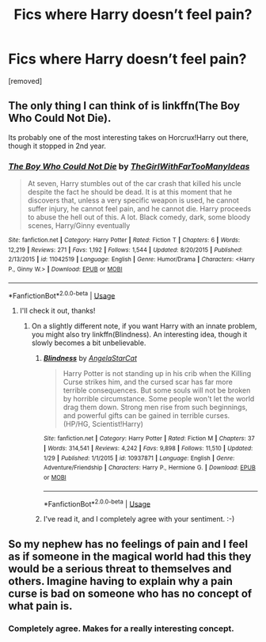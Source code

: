 #+TITLE: Fics where Harry doesn’t feel pain?

* Fics where Harry doesn’t feel pain?
:PROPERTIES:
:Author: Dontjudgemeforasking
:Score: 6
:DateUnix: 1529415680.0
:DateShort: 2018-Jun-19
:FlairText: Fic Search
:END:
[removed]


** The only thing I can think of is linkffn(The Boy Who Could Not Die).

Its probably one of the most interesting takes on Horcrux!Harry out there, though it stopped in 2nd year.
:PROPERTIES:
:Author: XeshTrill
:Score: 3
:DateUnix: 1529416063.0
:DateShort: 2018-Jun-19
:END:

*** [[https://www.fanfiction.net/s/11042519/1/][*/The Boy Who Could Not Die/*]] by [[https://www.fanfiction.net/u/2298556/TheGirlWithFarTooManyIdeas][/TheGirlWithFarTooManyIdeas/]]

#+begin_quote
  At seven, Harry stumbles out of the car crash that killed his uncle despite the fact he should be dead. It is at this moment that he discovers that, unless a very specific weapon is used, he cannot suffer injury, he cannot feel pain, and he cannot die. Harry proceeds to abuse the hell out of this. A lot. Black comedy, dark, some bloody scenes, Harry/Ginny eventually
#+end_quote

^{/Site/:} ^{fanfiction.net} ^{*|*} ^{/Category/:} ^{Harry} ^{Potter} ^{*|*} ^{/Rated/:} ^{Fiction} ^{T} ^{*|*} ^{/Chapters/:} ^{6} ^{*|*} ^{/Words/:} ^{12,219} ^{*|*} ^{/Reviews/:} ^{271} ^{*|*} ^{/Favs/:} ^{1,192} ^{*|*} ^{/Follows/:} ^{1,544} ^{*|*} ^{/Updated/:} ^{8/20/2015} ^{*|*} ^{/Published/:} ^{2/13/2015} ^{*|*} ^{/id/:} ^{11042519} ^{*|*} ^{/Language/:} ^{English} ^{*|*} ^{/Genre/:} ^{Humor/Drama} ^{*|*} ^{/Characters/:} ^{<Harry} ^{P.,} ^{Ginny} ^{W.>} ^{*|*} ^{/Download/:} ^{[[http://www.ff2ebook.com/old/ffn-bot/index.php?id=11042519&source=ff&filetype=epub][EPUB]]} ^{or} ^{[[http://www.ff2ebook.com/old/ffn-bot/index.php?id=11042519&source=ff&filetype=mobi][MOBI]]}

--------------

*FanfictionBot*^{2.0.0-beta} | [[https://github.com/tusing/reddit-ffn-bot/wiki/Usage][Usage]]
:PROPERTIES:
:Author: FanfictionBot
:Score: 1
:DateUnix: 1529416080.0
:DateShort: 2018-Jun-19
:END:

**** I'll check it out, thanks!
:PROPERTIES:
:Author: Dontjudgemeforasking
:Score: 1
:DateUnix: 1529416408.0
:DateShort: 2018-Jun-19
:END:

***** On a slightly different note, if you want Harry with an innate problem, you might also try linkffn(Blindness). An interesting idea, though it slowly becomes a bit unbelievable.
:PROPERTIES:
:Author: XeshTrill
:Score: 1
:DateUnix: 1529418270.0
:DateShort: 2018-Jun-19
:END:

****** [[https://www.fanfiction.net/s/10937871/1/][*/Blindness/*]] by [[https://www.fanfiction.net/u/717542/AngelaStarCat][/AngelaStarCat/]]

#+begin_quote
  Harry Potter is not standing up in his crib when the Killing Curse strikes him, and the cursed scar has far more terrible consequences. But some souls will not be broken by horrible circumstance. Some people won't let the world drag them down. Strong men rise from such beginnings, and powerful gifts can be gained in terrible curses. (HP/HG, Scientist!Harry)
#+end_quote

^{/Site/:} ^{fanfiction.net} ^{*|*} ^{/Category/:} ^{Harry} ^{Potter} ^{*|*} ^{/Rated/:} ^{Fiction} ^{M} ^{*|*} ^{/Chapters/:} ^{37} ^{*|*} ^{/Words/:} ^{314,541} ^{*|*} ^{/Reviews/:} ^{4,242} ^{*|*} ^{/Favs/:} ^{9,898} ^{*|*} ^{/Follows/:} ^{11,510} ^{*|*} ^{/Updated/:} ^{1/29} ^{*|*} ^{/Published/:} ^{1/1/2015} ^{*|*} ^{/id/:} ^{10937871} ^{*|*} ^{/Language/:} ^{English} ^{*|*} ^{/Genre/:} ^{Adventure/Friendship} ^{*|*} ^{/Characters/:} ^{Harry} ^{P.,} ^{Hermione} ^{G.} ^{*|*} ^{/Download/:} ^{[[http://www.ff2ebook.com/old/ffn-bot/index.php?id=10937871&source=ff&filetype=epub][EPUB]]} ^{or} ^{[[http://www.ff2ebook.com/old/ffn-bot/index.php?id=10937871&source=ff&filetype=mobi][MOBI]]}

--------------

*FanfictionBot*^{2.0.0-beta} | [[https://github.com/tusing/reddit-ffn-bot/wiki/Usage][Usage]]
:PROPERTIES:
:Author: FanfictionBot
:Score: 1
:DateUnix: 1529418276.0
:DateShort: 2018-Jun-19
:END:


****** I've read it, and I completely agree with your sentiment. :-)
:PROPERTIES:
:Author: Dontjudgemeforasking
:Score: 1
:DateUnix: 1529419209.0
:DateShort: 2018-Jun-19
:END:


** So my nephew has no feelings of pain and I feel as if someone in the magical world had this they would be a serious threat to themselves and others. Imagine having to explain why a pain curse is bad on someone who has no concept of what pain is.
:PROPERTIES:
:Author: CharontesM
:Score: 2
:DateUnix: 1529420184.0
:DateShort: 2018-Jun-19
:END:

*** Completely agree. Makes for a really interesting concept.
:PROPERTIES:
:Author: Dontjudgemeforasking
:Score: 1
:DateUnix: 1529423757.0
:DateShort: 2018-Jun-19
:END:
